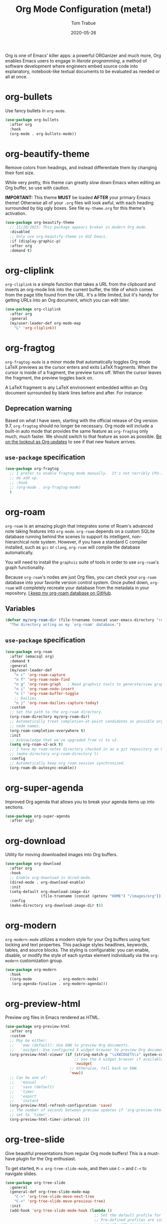 #+TITLE:   Org Mode Configuration (meta!)
#+AUTHOR:  Tom Trabue
#+EMAIL:   tom.trabue@gmail.com
#+DATE:    2020-05-26
#+TAGS:    org mode markup literate programming
#+STARTUP: fold

Org is one of Emacs' killer apps: a powerful ORGanizer and much more, Org
enables Emacs users to engage in /literate programming/, a method of software
development where engineers embed source code into explanatory, notebook-like
textual documents to be evaluated as needed or all at once.

* org-bullets
Use fancy bullets in =org-mode=.

#+begin_src emacs-lisp
  (use-package org-bullets
    :after org
    :hook
    (org-mode . org-bullets-mode))
#+end_src

* org-beautify-theme
Remove colors from headings, and instead differentiate them by changing their
font size.

While very pretty, this theme can greatly slow down Emacs when editing an Org
buffer, so use with caution.

*IMPORTANT:* This theme *MUST* be loaded *AFTER* your primary Emacs theme!
Otherwise all of your =.org= files will look awful, with each heading surrounded
by big ugly boxes. See file =my-theme.org= for this theme's activation.

#+begin_src emacs-lisp
  (use-package org-beautify-theme
    ;; 11/20/2023: This package appears broken in modern Org mode.
    :disabled
    ;; Only use org-beautify-theme in GUI Emacs.
    :if (display-graphic-p)
    :after org
    :demand t)
#+end_src

* org-cliplink
=org-cliplink= is a simple function that takes a URL from the clipboard and
inserts an org-mode link into the current buffer, the title of which comes from
the page title found from the URL. It's a little limited, but it's handy for
getting URLs into an Org document, which you can edit later.

#+begin_src emacs-lisp
  (use-package org-cliplink
    :after org
    :general
    (my/user-leader-def org-mode-map
      "L" 'org-cliplink))
#+end_src

* org-fragtog
=org-fragtog-mode= is a minor mode that automatically toggles Org mode LaTeX
previews as the cursor enters and exits LaTeX fragments. When the cursor is
inside of a fragment, the preview turns off. When the cursor leaves the
fragment, the preview toggles back on.

A LaTeX fragment is any LaTeX environment embedded within an Org document
surrounded by blank lines before and after. For instance:

\begin{equation}
x=\sqrt{b}
\end{equation}

** Deprecation warning
Based on what I have seen, starting with the official release of Org version
9.7, =org-fragtog= should no longer be necessary. Org mode will include a
built-in auto mode that provides the same feature as =org-fragtog= only much,
much faster. We should switch to that feature as soon as possible. [[https://orgmode.org/Changes.html][Be on the
lookout as Org updates]] to see if that new feature arrives.

** =use-package= specification
#+begin_src emacs-lisp
  (use-package org-fragtog
    ;; I prefer to enable fragtog mode manually.  It's not terribly CPU-intensive, but little things
    ;; do add up.
    ;; :hook
    ;; (org-mode . org-fragtog-mode)
    )
#+end_src

* org-roam
=org-roam= is an amazing plugin that integrates some of Roam's advanced note
taking features into =org-mode=. =org-roam= depends on a custom SQLite
database running behind the scenes to support its intelligent,
non-hierarchical note system. However, if you have a standard C compiler
installed, such as =gcc= or =clang=, =org-roam= will compile the database
automatically.

You will need to install the =graphviz= suite of tools in order to use
=org-roam='s graph functionality.

Because =org-roam='s nodes are just Org files, you can check your =org-roam=
database into your favorite version control system. Once pulled down,
=org-roam= will completely recreate your database from the metadata in your
repository. [[https://github.com/tjtrabue/roam-notes][I keep my org-roam database on GitHub]].

** Variables
#+begin_src emacs-lisp
  (defvar my/org-roam-dir (file-truename (concat user-emacs-directory "roam-notes"))
    "The directory acting as my `org-roam' database.")
#+end_src

** =use-package= specification
#+begin_src emacs-lisp
  (use-package org-roam
    :after (emacsql org)
    :demand t
    :general
    (my/user-leader-def
      "n c" 'org-roam-capture
      "n f" 'org-roam-node-find
      "n g" 'org-roam-graph   ; Need graphviz tools to generate/view graph.
      "n i" 'org-roam-node-insert
      "n l" 'org-roam-buffer-toggle
      ;; Dailies
      "n j" 'org-roam-dailies-capture-today)
    :custom
    ;; Set the path to the org-roam directory.
    (org-roam-directory my/org-roam-dir)
    ;; Automatically treat completion-at-point candidates as possible org-roam
    ;; node names.
    (org-roam-completion-everywhere t)
    :init
    ;; Acknowledge that we've upgraded from v1 to v2.
    (setq org-roam-v2-ack t)
    ;; I have my roam-notes directory checked in as a git repository on GitHub.
    ;; (make-directory org-roam-directory t)
    :config
    ;; Automatically keep org roam session synchronized.
    (org-roam-db-autosync-enable))
#+end_src

* org-super-agenda
Improved Org agenda that allows you to break your agenda items up into
sections.

#+begin_src emacs-lisp
  (use-package org-super-agenda
    :after org)
#+end_src

* org-download
Utility for moving downloaded images into Org buffers.

#+begin_src emacs-lisp
  (use-package org-download
    :after org
    :hook
    ;; Enable org-download in dired-mode.
    (dired-mode . org-download-enable)
    :init
    (setq-default org-download-image-dir
                  (file-truename (concat (getenv "HOME") "/images/org")))
    :config
    (make-directory org-download-image-dir t))
#+end_src

* org-modern
=org-modern-mode= utilizes a modern style for your Org buffers using font
locking and text properties. This package styles headlines, keywords, tables,
and source blocks. The styling is configurable: you can enable, disable, or
modify the style of each syntax element individually via the =org-modern=
customization group.

#+begin_src emacs-lisp
  (use-package org-modern
    :hook
    ((org-mode            . org-modern-mode)
     (org-agenda-finalize . org-modern-agenda)))
#+end_src

* org-preview-html
Preview org files in Emacs rendered as HTML.

#+begin_src emacs-lisp
  (use-package org-preview-html
    :after org
    :custom
    ;; May be either:
    ;;   'eww (default): Use EWW to preview Org documents.
    ;;   'xwidget: Use configured X widget browser to preview Org documents.
    (org-preview-html-viewer (if (string-match-p "\sXWIDGETS\s" system-configuration-features)
                                 ;; Use the X widget browser if available.
                                 'xwidget
                               ;; Otherwise, fall back on EWW.
                               'eww))
    ;; Can be one of:
    ;;   'manual
    ;;   'save (default)
    ;;   'timer
    ;;   'export
    ;;   'instant
    (org-preview-html-refresh-configuration 'save)
    ;; The number of seconds between preview updates if `org-preview-html-refresh-configuration' is
    ;; set to `timer'.
    (org-preview-html-timer-interval 2))
#+end_src

* org-tree-slide
Give beautiful presentations from regular Org mode buffers! This is a
must-have plugin for the Org enthusiast.

To get started, =M-x org-tree-slide-mode=, and then use =C->= and =C-<= to
navigate slides.

#+begin_src emacs-lisp
  (use-package org-tree-slide
    :general
    (general-def org-tree-slide-mode-map
      "C->" 'org-tree-slide-move-next-tree
      "C-<" 'org-tree-slide-move-previous-tree)
    :init
    (add-hook 'org-tree-slide-mode-hook (lambda ()
                                          ;; Set the default profile for org-tree-slide-mode
                                          ;; Pre-defined profiles are simple, presentation, and TODO
                                          ;; pursuit with narrowing.
                                          (org-tree-slide-presentation-profile))))
#+end_src

* ob-mermaid
Generate mermaid diagrams from =org-babel= source blocks. Adding a source
block is easy. Simple guard your mermaid code with a code block similar to
this: =#+begin_src mermaid :file output_file.png=

Supports the following properties:

- =file= - Output file. It should be either *svg*, *png* or *pdf*.
- =width= - Width of the page (Optional).
- =height= - Height of the page (Optional).
- =theme= - Theme of the chart, could be default, forest, dark or
  neutral (Optional).
- =background-color= - Background color. Example: transparent, red,
  ‘#F0F0F0’ (Optional).
- =mermaid-config-file= - JSON configuration file for mermaid (Optional).
- =css-file= - CSS file for the page (Optional).
- =pupeteer-config-file= - JSON configuration file for puppeteer (Optional).

#+begin_src emacs-lisp
  (use-package ob-mermaid
    :after (htmlize org)
    :custom
    (ob-mermaid-cli-path (executable-find "mmdc")))
#+end_src

* ob-sagemath
=ob-sagemath= provides an org-babel integration with SageMath by
=sage-shell-mode=. This package takes inspiration from =ob-ipython=, though its
implementation is entirely different.

#+begin_src emacs-lisp
  (use-package ob-sagemath
    :after sage-shell-mode
    ;; This package requires a SageMath installation on the system.
    :if (executable-find "sage")
    :init
    ;; Ob-sagemath supports only evaluating with a session, meaning each Org babel block for sagemath
    ;; requires a `:session foo' tag.
    (setq org-babel-default-header-args:sage '((:session . t)
                                               (:results . "output"))))
#+end_src

* ox-gfm
This is a small exporter based on the Markdown exporter already existing in
Org mode.

#+begin_src emacs-lisp
  (use-package ox-gfm
    :after org
    :demand t
    :config
    (require 'ox-gfm nil t))
#+end_src

* org-ql
This package provides a query language for Org files. It offers two syntax
styles: Lisp-like sexps and search engine-like keywords.

It includes three libraries: The =org-ql= library is flexible and may be used as
a backend for other tools. The libraries =org-ql-search= and =helm-org-ql= (a
separate package) provide interactive search commands and saved views.

=org-ql= is a /very/ feature-rich package, and quite complex. It takes some time
to learn, but if you make prolific use of Org mode, =org-ql= can be a
game-changer.

#+begin_src emacs-lisp
  (use-package org-ql
    :after org)
#+end_src

* org-sticky-header
Keep the =org-mode= header for the current section at the top of the buffer.

#+begin_src emacs-lisp
  (use-package org-sticky-header
    :hook
    (org-mode . org-sticky-header-mode)
    :custom
    ;; How to display the sticky header. Can be one of:
    ;;   nil
    ;;   'full (show full path to the current heading)
    ;;   'reversed (show full path to current heading but in reverse order)
    (org-sticky-header-full-path 'full)
    ;; The prefix string for the sticky header-line.
    (org-sticky-header-heading-star "◉"))
#+end_src

* org-trello
=org-trello= is a minor mode that synchronizes org-mode buffers and a Trello
board. It has [[https://org-trello.github.io/][copious documentation online at its website]], so please check it
out for more details.

#+begin_src emacs-lisp
  (use-package org-trello
    :after org)
#+end_src

* org-web-tools
A library of Org mode functions for inserting copied URLs into Org buffers,
processing HTML into Org syntax, and much more. A very powerful package!

*NOTE:* This package depends on the Pandoc executable for many of its features.

#+begin_src emacs-lisp
  (use-package org-web-tools)
#+end_src
